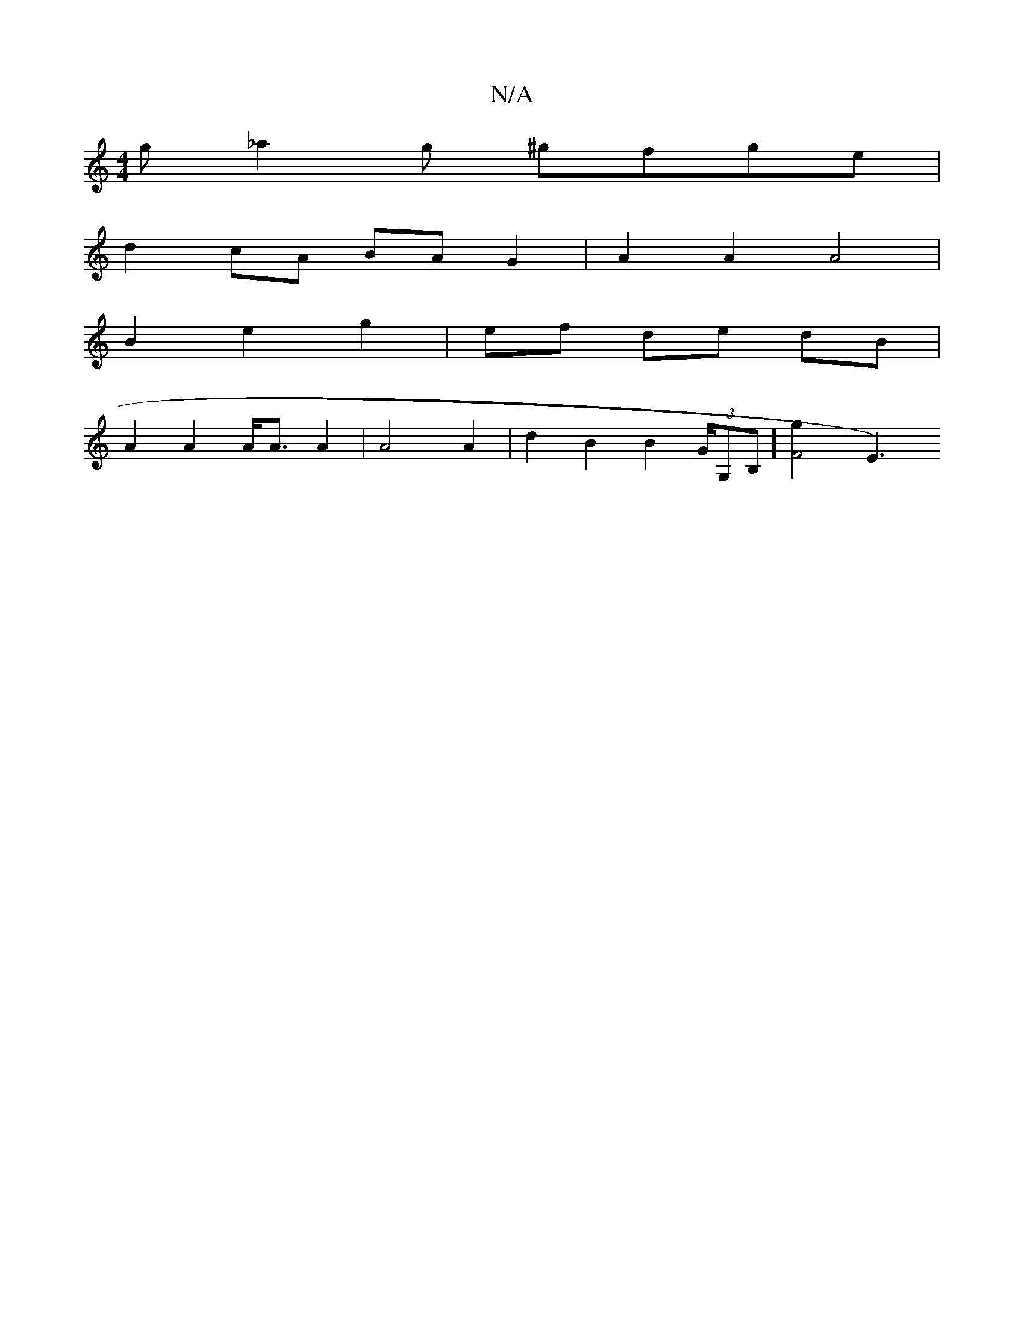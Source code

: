 X:1
T:N/A
M:4/4
R:N/A
K:Cmajor
 g _a2 g ^gfge |
d2 cA BA G2 | A2 A2 A4 |
B2 e2 g2 | ef de dB |
A2 A2 A<A A2|A4 A2|d2 B2 B2 (3G/G,B,] [F4g2] [E3)|

GB|A3 d B2d2|d2c2 A=BG B2 AB|A2 G2 d2 | c4 :|[2 d2 dA ed |
ge e2 ec | Bc/2BA EFD | B
